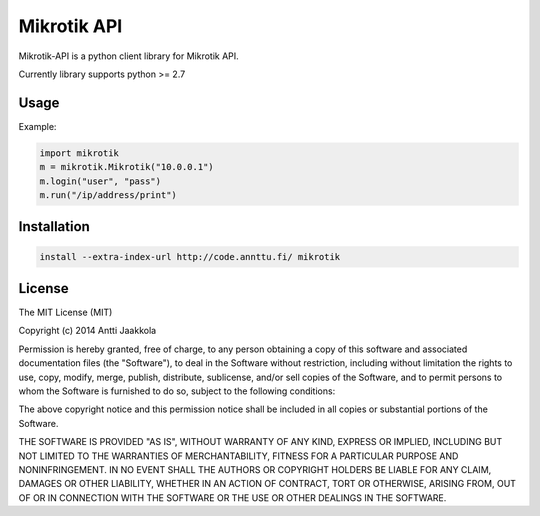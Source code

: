 ====
Mikrotik API
====

.. image:: https://drone.io/github.com/annttu/Mikrotik/status.png

Mikrotik-API is a python client library for Mikrotik API.

Currently library supports python >= 2.7

Usage
-----

Example:

.. code-block:: python

    import mikrotik
    m = mikrotik.Mikrotik("10.0.0.1")
    m.login("user", "pass")
    m.run("/ip/address/print")



Installation
--------
.. code-block:: python

    install --extra-index-url http://code.annttu.fi/ mikrotik


License
-------

The MIT License (MIT)

Copyright (c) 2014 Antti Jaakkola

Permission is hereby granted, free of charge, to any person obtaining a copy
of this software and associated documentation files (the "Software"), to deal
in the Software without restriction, including without limitation the rights
to use, copy, modify, merge, publish, distribute, sublicense, and/or sell
copies of the Software, and to permit persons to whom the Software is
furnished to do so, subject to the following conditions:

The above copyright notice and this permission notice shall be included in
all copies or substantial portions of the Software.

THE SOFTWARE IS PROVIDED "AS IS", WITHOUT WARRANTY OF ANY KIND, EXPRESS OR
IMPLIED, INCLUDING BUT NOT LIMITED TO THE WARRANTIES OF MERCHANTABILITY,
FITNESS FOR A PARTICULAR PURPOSE AND NONINFRINGEMENT. IN NO EVENT SHALL THE
AUTHORS OR COPYRIGHT HOLDERS BE LIABLE FOR ANY CLAIM, DAMAGES OR OTHER
LIABILITY, WHETHER IN AN ACTION OF CONTRACT, TORT OR OTHERWISE, ARISING FROM,
OUT OF OR IN CONNECTION WITH THE SOFTWARE OR THE USE OR OTHER DEALINGS IN
THE SOFTWARE.
